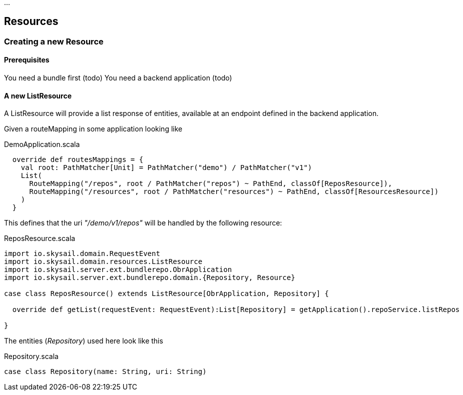 :source-highlighter: coderay
:imagesdir: images

...

== Resources

=== Creating a new Resource

==== Prerequisites

You need a bundle first (todo)
You need a backend application (todo)

==== A new ListResource

A ListResource will provide a list response of entities, available
at an endpoint defined in the backend application.

Given a routeMapping in some application looking like

.DemoApplication.scala
[source,scala]
----
  override def routesMappings = {
    val root: PathMatcher[Unit] = PathMatcher("demo") / PathMatcher("v1")
    List(
      RouteMapping("/repos", root / PathMatcher("repos") ~ PathEnd, classOf[ReposResource]),
      RouteMapping("/resources", root / PathMatcher("resources") ~ PathEnd, classOf[ResourcesResource])
    )
  }
----

This defines that the uri _"/demo/v1/repos"_ will be handled by the following
resource:

.ReposResource.scala
[source,scala]
----
import io.skysail.domain.RequestEvent
import io.skysail.domain.resources.ListResource
import io.skysail.server.ext.bundlerepo.ObrApplication
import io.skysail.server.ext.bundlerepo.domain.{Repository, Resource}

case class ReposResource() extends ListResource[ObrApplication, Repository] {

  override def getList(requestEvent: RequestEvent):List[Repository] = getApplication().repoService.listRepos

}
----

The entities (_Repository_) used here look like this

.Repository.scala
[source,scala]
----
case class Repository(name: String, uri: String)
----

